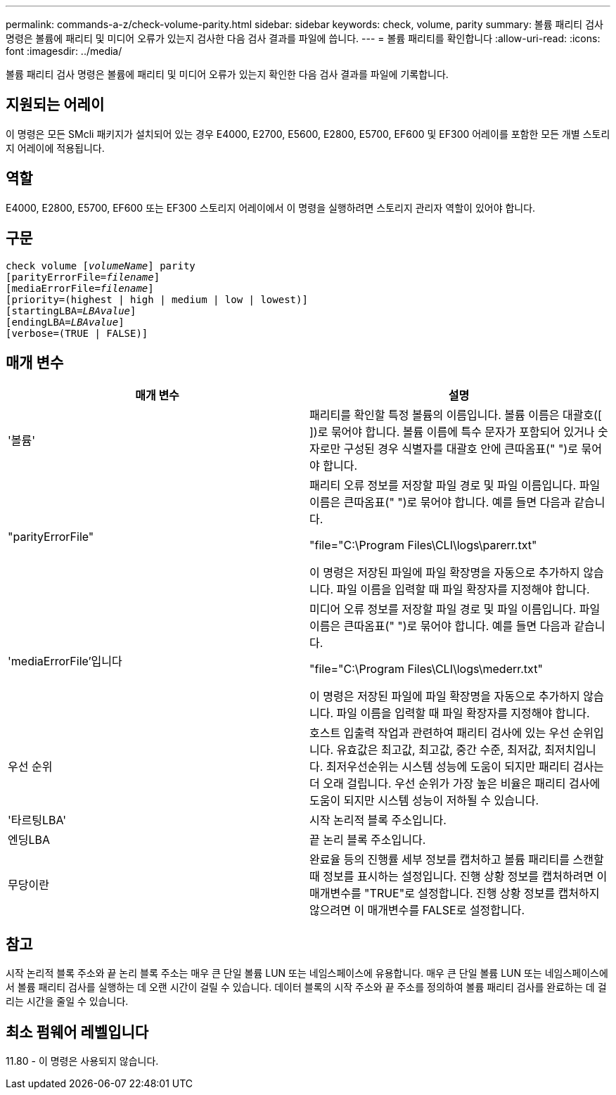 ---
permalink: commands-a-z/check-volume-parity.html 
sidebar: sidebar 
keywords: check, volume, parity 
summary: 볼륨 패리티 검사 명령은 볼륨에 패리티 및 미디어 오류가 있는지 검사한 다음 검사 결과를 파일에 씁니다. 
---
= 볼륨 패리티를 확인합니다
:allow-uri-read: 
:icons: font
:imagesdir: ../media/


[role="lead"]
볼륨 패리티 검사 명령은 볼륨에 패리티 및 미디어 오류가 있는지 확인한 다음 검사 결과를 파일에 기록합니다.



== 지원되는 어레이

이 명령은 모든 SMcli 패키지가 설치되어 있는 경우 E4000, E2700, E5600, E2800, E5700, EF600 및 EF300 어레이를 포함한 모든 개별 스토리지 어레이에 적용됩니다.



== 역할

E4000, E2800, E5700, EF600 또는 EF300 스토리지 어레이에서 이 명령을 실행하려면 스토리지 관리자 역할이 있어야 합니다.



== 구문

[source, cli, subs="+macros"]
----
check volume pass:quotes[[_volumeName_]] parity
[parityErrorFile=pass:quotes[_filename_]]
[mediaErrorFile=pass:quotes[_filename_]]
[priority=(highest | high | medium | low | lowest)]
[startingLBA=pass:quotes[_LBAvalue_]]
[endingLBA=pass:quotes[_LBAvalue_]]
[verbose=(TRUE | FALSE)]
----


== 매개 변수

|===
| 매개 변수 | 설명 


 a| 
'볼륨'
 a| 
패리티를 확인할 특정 볼륨의 이름입니다. 볼륨 이름은 대괄호([ ])로 묶어야 합니다. 볼륨 이름에 특수 문자가 포함되어 있거나 숫자로만 구성된 경우 식별자를 대괄호 안에 큰따옴표(" ")로 묶어야 합니다.



 a| 
"parityErrorFile"
 a| 
패리티 오류 정보를 저장할 파일 경로 및 파일 이름입니다. 파일 이름은 큰따옴표(" ")로 묶어야 합니다. 예를 들면 다음과 같습니다.

"file="C:\Program Files\CLI\logs\parerr.txt"

이 명령은 저장된 파일에 파일 확장명을 자동으로 추가하지 않습니다. 파일 이름을 입력할 때 파일 확장자를 지정해야 합니다.



 a| 
'mediaErrorFile'입니다
 a| 
미디어 오류 정보를 저장할 파일 경로 및 파일 이름입니다. 파일 이름은 큰따옴표(" ")로 묶어야 합니다. 예를 들면 다음과 같습니다.

"file="C:\Program Files\CLI\logs\mederr.txt"

이 명령은 저장된 파일에 파일 확장명을 자동으로 추가하지 않습니다. 파일 이름을 입력할 때 파일 확장자를 지정해야 합니다.



 a| 
우선 순위
 a| 
호스트 입출력 작업과 관련하여 패리티 검사에 있는 우선 순위입니다. 유효값은 최고값, 최고값, 중간 수준, 최저값, 최저치입니다. 최저우선순위는 시스템 성능에 도움이 되지만 패리티 검사는 더 오래 걸립니다. 우선 순위가 가장 높은 비율은 패리티 검사에 도움이 되지만 시스템 성능이 저하될 수 있습니다.



 a| 
'타르팅LBA'
 a| 
시작 논리적 블록 주소입니다.



 a| 
엔딩LBA
 a| 
끝 논리 블록 주소입니다.



 a| 
무당이란
 a| 
완료율 등의 진행률 세부 정보를 캡처하고 볼륨 패리티를 스캔할 때 정보를 표시하는 설정입니다. 진행 상황 정보를 캡처하려면 이 매개변수를 "TRUE"로 설정합니다. 진행 상황 정보를 캡처하지 않으려면 이 매개변수를 FALSE로 설정합니다.

|===


== 참고

시작 논리적 블록 주소와 끝 논리 블록 주소는 매우 큰 단일 볼륨 LUN 또는 네임스페이스에 유용합니다. 매우 큰 단일 볼륨 LUN 또는 네임스페이스에서 볼륨 패리티 검사를 실행하는 데 오랜 시간이 걸릴 수 있습니다. 데이터 블록의 시작 주소와 끝 주소를 정의하여 볼륨 패리티 검사를 완료하는 데 걸리는 시간을 줄일 수 있습니다.



== 최소 펌웨어 레벨입니다

11.80 - 이 명령은 사용되지 않습니다.
